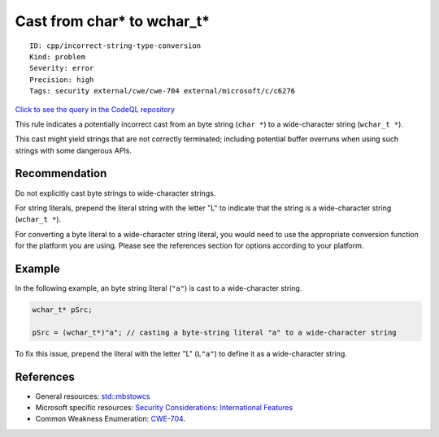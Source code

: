 Cast from char\* to wchar\_t\*
==============================

::

    ID: cpp/incorrect-string-type-conversion
    Kind: problem
    Severity: error
    Precision: high
    Tags: security external/cwe/cwe-704 external/microsoft/c/c6276

`Click to see the query in the CodeQL
repository <https://github.com/github/codeql/tree/main/cpp/ql/src/Security/CWE/CWE-704/WcharCharConversion.ql>`__

This rule indicates a potentially incorrect cast from an byte string
(``char *``) to a wide-character string (``wchar_t *``).

This cast might yield strings that are not correctly terminated;
including potential buffer overruns when using such strings with some
dangerous APIs.

Recommendation
--------------

Do not explicitly cast byte strings to wide-character strings.

For string literals, prepend the literal string with the letter "L" to
indicate that the string is a wide-character string (``wchar_t *``).

For converting a byte literal to a wide-character string literal, you
would need to use the appropriate conversion function for the platform
you are using. Please see the references section for options according
to your platform.

Example
-------

In the following example, an byte string literal (``"a"``) is cast to a
wide-character string.

.. code:: cpp

    wchar_t* pSrc;

    pSrc = (wchar_t*)"a"; // casting a byte-string literal "a" to a wide-character string

To fix this issue, prepend the literal with the letter "L" (``L"a"``) to
define it as a wide-character string.

References
----------

-  General resources:
   `std::mbstowcs <https://en.cppreference.com/w/cpp/string/multibyte/mbstowcs>`__
-  Microsoft specific resources: `Security Considerations: International
   Features <https://docs.microsoft.com/en-us/windows/desktop/Intl/security-considerations--international-features>`__
-  Common Weakness Enumeration:
   `CWE-704 <https://cwe.mitre.org/data/definitions/704.html>`__.
